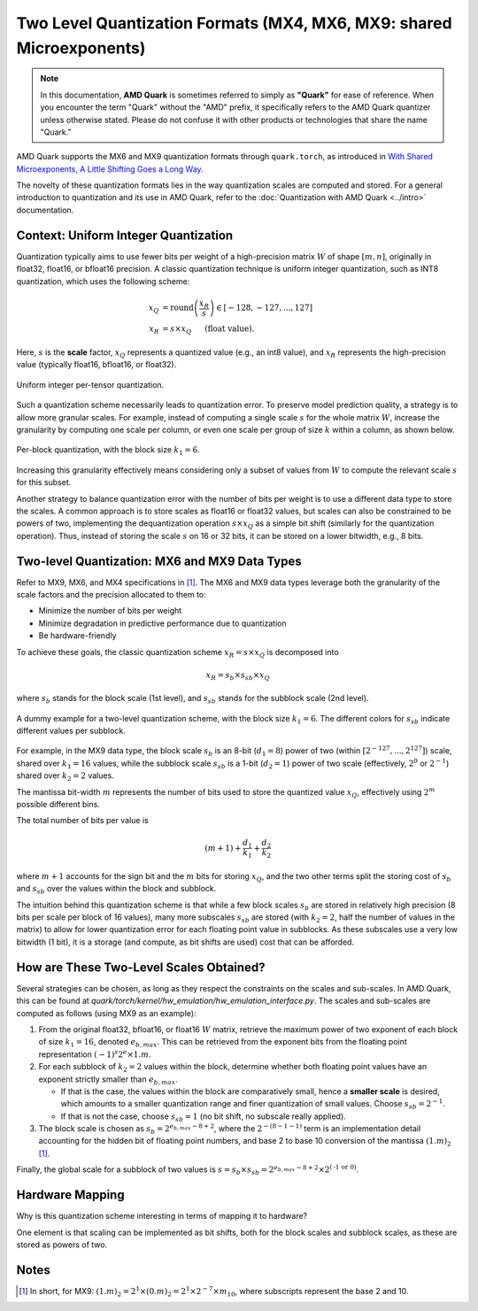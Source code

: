 Two Level Quantization Formats (MX4, MX6, MX9: shared Microexponents)
=====================================================================

.. note::  
  
    In this documentation, **AMD Quark** is sometimes referred to simply as **"Quark"** for ease of reference. When you  encounter the term "Quark" without the "AMD" prefix, it specifically refers to the AMD Quark quantizer unless otherwise stated. Please do not confuse it with other products or technologies that share the name "Quark."

AMD Quark supports the MX6 and MX9 quantization formats through ``quark.torch``, as introduced in `With Shared Microexponents, A Little Shifting Goes a Long Way <https://arxiv.org/abs/2302.08007>`__.

The novelty of these quantization formats lies in the way quantization scales are computed and stored. For a general introduction to quantization and its use in AMD Quark, refer to the :doc:`Quantization with AMD Quark <../intro>` documentation.

Context: Uniform Integer Quantization
-------------------------------------

Quantization typically aims to use fewer bits per weight of a high-precision matrix :math:`W` of shape :math:`[m, n]`, originally in float32, float16, or bfloat16 precision. A classic quantization technique is uniform integer quantization, such as INT8 quantization, which uses the following scheme:

.. math::

   x_Q &= \text{round}\left(\frac{x_R}{s}\right) \in [-128, -127,..., 127] \\
   x_R &= s \times x_Q \hspace{3ex}\text{(float value).}

Here, :math:`s` is the **scale** factor, :math:`x_Q` represents a quantized value (e.g., an int8 value), and :math:`x_R` represents the high-precision value (typically float16, bfloat16, or float32).

.. figure:: ../_static/quant/per_tensor.png
   :align: center
   :width: 75%

   Uniform integer per-tensor quantization.

Such a quantization scheme necessarily leads to quantization error. To preserve model prediction quality, a strategy is to allow more granular scales. For example, instead of computing a single scale :math:`s` for the whole matrix :math:`W`, increase the granularity by computing one scale per column, or even one scale per group of size :math:`k` within a column, as shown below.

.. figure:: ../_static/quant/block.png
   :align: center
   :width: 75%

   Per-block quantization, with the block size :math:`k_1 = 6`.

Increasing this granularity effectively means considering only a subset of values from :math:`W` to compute the relevant scale :math:`s` for this subset.

Another strategy to balance quantization error with the number of bits per weight is to use a different data type to store the scales. A common approach is to store scales as float16 or float32 values, but scales can also be constrained to be powers of two, implementing the dequantization operation :math:`s \times x_Q` as a simple bit shift (similarly for the quantization operation). Thus, instead of storing the scale :math:`s` on 16 or 32 bits, it can be stored on a lower bitwidth, e.g., 8 bits.

Two-level Quantization: MX6 and MX9 Data Types
----------------------------------------------

Refer to MX9, MX6, and MX4 specifications in `[1] <https://arxiv.org/abs/2302.08007>`__. 
The MX6 and MX9 data types leverage both the granularity of the scale factors and the precision allocated to them to:

- Minimize the number of bits per weight
- Minimize degradation in predictive performance due to quantization
- Be hardware-friendly

To achieve these goals, the classic quantization scheme :math:`x_R = s \times x_Q` is decomposed into

.. math::

   x_R = s_b \times s_{sb} \times x_Q

where :math:`s_b` stands for the block scale (1st level), and :math:`s_{sb}` stands for the subblock scale (2nd level).

.. figure:: ../_static/quant/mx_layout.png
   :align: center
   :width: 75%

   A dummy example for a two-level quantization scheme, with the block size :math:`k_1 = 6`. The different colors for :math:`s_{sb}` indicate different values per subblock.

For example, in the MX9 data type, the block scale :math:`s_b` is an 8-bit (:math:`d_1 = 8`) power of two (within :math:`[2^{-127}, ..., 2^{127}]`) scale, shared over :math:`k_1 = 16` values, while the subblock scale :math:`s_{sb}` is a 1-bit (:math:`d_2 = 1`) power of two scale (effectively, :math:`2^{0}` or :math:`2^{-1}`) shared over :math:`k_2 = 2` values.

The mantissa bit-width :math:`m` represents the number of bits used to store the quantized value :math:`x_Q`, effectively using :math:`2^m` possible different bins.

The total number of bits per value is

.. math::

    (m + 1) + \frac{d_1}{k_1} + \frac{d_2}{k_2}

where :math:`m + 1` accounts for the sign bit and the :math:`m` bits for storing :math:`x_Q`, and the two other terms split the storing cost of :math:`s_b` and :math:`s_{sb}` over the values within the block and subblock.

The intuition behind this quantization scheme is that while a few block scales :math:`s_b` are stored in relatively high precision (8 bits per scale per block of 16 values), many more subscales :math:`s_{sb}` are stored (with :math:`k_2 = 2`, half the number of values in the matrix) to allow for lower quantization error for each floating point value in subblocks. As these subscales use a very low bitwidth (1 bit), it is a storage (and compute, as bit shifts are used) cost that can be afforded.

How are These Two-Level Scales Obtained?
----------------------------------------

Several strategies can be chosen, as long as they respect the constraints on the scales and sub-scales. In AMD Quark, this can be found at `quark/torch/kernel/hw_emulation/hw_emulation_interface.py`. The scales and sub-scales are computed as follows (using MX9 as an example):

1. From the original float32, bfloat16, or float16 :math:`W` matrix, retrieve the maximum power of two exponent of each block of size :math:`k_1 = 16`, denoted :math:`e_{b,max}`. This can be retrieved from the exponent bits from the floating point representation :math:`(-1)^s2^e \times 1.m`.

2. For each subblock of :math:`k_2 = 2` values within the block, determine whether both floating point values have an exponent strictly smaller than :math:`e_{b,max}`.

   - If that is the case, the values within the block are comparatively small, hence a **smaller scale** is desired, which amounts to a smaller quantization range and finer quantization of small values. Choose :math:`s_{sb} = 2^{-1}`.

   - If that is not the case, choose :math:`s_{sb} = 1` (no bit shift, no subscale really applied).

3. The block scale is chosen as :math:`s_b = 2^{e_{b,max} - 8 + 2}`, where the :math:`2^{-(8 - 1 - 1)}` term is an implementation detail accounting for the hidden bit of floating point numbers, and base 2 to base 10 conversion of the mantissa :math:`(1.m)_2` [1]_.

Finally, the global scale for a subblock of two values is :math:`s = s_b \times s_{sb} = 2^{e_{b,max} - 8 + 2} \times 2^{(\text{-1 or 0})}`.

Hardware Mapping
----------------

Why is this quantization scheme interesting in terms of mapping it to hardware?

One element is that scaling can be implemented as bit shifts, both for the block scales and subblock scales, as these are stored as powers of two.

Notes
-----

.. [1] In short, for MX9: :math:`(1.m)_2 = 2^1 \times (0.m)_2 = 2^1 \times 2^{-7} \times m_{10}`, where subscripts represent the base 2 and 10.
